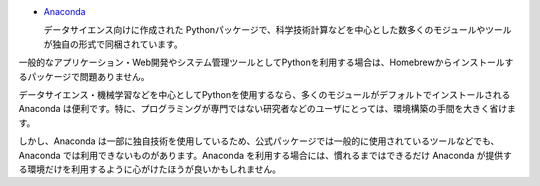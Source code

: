 .. article::
   :type: snippet


- `Anaconda <https://www.continuum.io/>`_

  データサイエンス向けに作成された Pythonパッケージで、科学技術計算などを中心とした数多くのモジュールやツールが独自の形式で同梱されています。


一般的なアプリケーション・Web開発やシステム管理ツールとしてPythonを利用する場合は、Homebrewからインストールするパッケージで問題ありません。

データサイエンス・機械学習などを中心としてPythonを使用するなら、多くのモジュールがデフォルトでインストールされる Anaconda は便利です。特に、プログラミングが専門ではない研究者などのユーザにとっては、環境構築の手間を大きく省けます。

しかし、Anaconda は一部に独自技術を使用しているため、公式パッケージでは一般的に使用されているツールなどでも、Anaconda では利用できないものがあります。Anaconda を利用する場合には、慣れるまではできるだけ Anaconda が提供する環境だけを利用するように心がけたほうが良いかもしれません。
